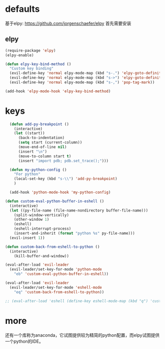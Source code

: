 * defaults
基于elpy: https://github.com/jorgenschaefer/elpy
首先需要安装
** elpy
   #+BEGIN_SRC emacs-lisp
     (require-package 'elpy)
     (elpy-enable)

     (defun elpy-key-bind-method ()
       "Custom key binding"
       (evil-define-key 'normal elpy-mode-map (kbd "s-.") 'elpy-goto-definition)
       (evil-define-key 'normal elpy-mode-map (kbd "s->") 'elpy-goto-definition-other-window)
       (evil-define-key 'normal elpy-mode-map (kbd "s-,") 'pop-tag-mark))

     (add-hook 'elpy-mode-hook 'elpy-key-bind-method)
   #+END_SRC
* keys
#+BEGIN_SRC emacs-lisp
    (defun add-py-breakpoint ()  
      (interactive)
      (let ((start))
        (back-to-indentation)
        (setq start (current-column))
        (move-end-of-line nil)
        (insert "\n")
        (move-to-column start t)
        (insert "import pdb; pdb.set_trace();")))

    (defun my-python-config ()
      "For python"
      (local-set-key (kbd "s-\\") 'add-py-breakpoint)
      )

    (add-hook 'python-mode-hook 'my-python-config)

  (defun custom-eval-python-buffer-in-eshell ()
    (interactive)
    (let ((py-file-name (file-name-nondirectory buffer-file-name)))
      (split-window-vertically)
      (other-window 1)
      (eshell)
      (eshell-interrupt-process)
      (insert-and-inherit (format "python %s" py-file-name)))
    (evil-insert 1))

  (defun custom-back-from-eshell-to-python ()
    (interactive)
      (kill-buffer-and-window))

  (eval-after-load 'evil-leader
    (evil-leader/set-key-for-mode 'python-mode
      "eb" 'custom-eval-python-buffer-in-eshell))

  (eval-after-load 'evil-leader
    (evil-leader/set-key-for-mode 'eshell-mode
      "eq" 'custom-back-from-eshell-to-python))

  ;; (eval-after-load 'eshell (define-key eshell-mode-map (kbd "q") 'custom-back-from-eshell-to-python))
#+END_SRC
* more
还有一个库称为anaconda，它试图提供较为精简的python配置，而elpy试图提供一个python的IDE。
